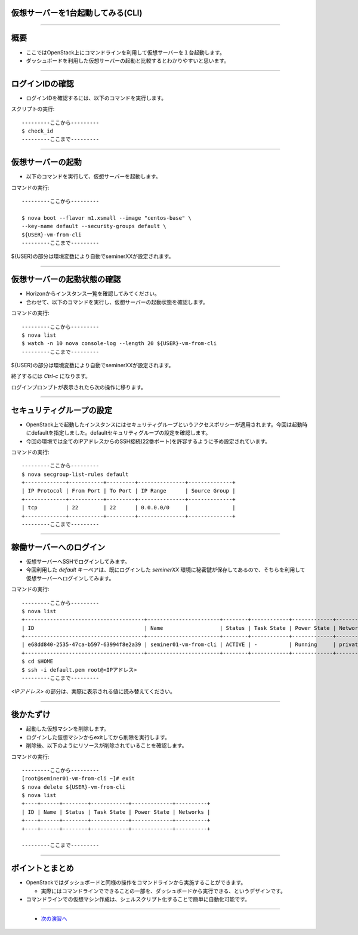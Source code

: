 仮想サーバーを1台起動してみる(CLI)
================

----

概要
================

- ここではOpenStack上にコマンドラインを利用して仮想サーバーを１台起動します。
- ダッシュボードを利用した仮想サーバーの起動と比較するとわかりやすいと思います。

----


ログインIDの確認
================

- ログインIDを確認するには、以下のコマンドを実行します。

スクリプトの実行::

  ---------ここから---------
  $ check_id
  ---------ここまで---------


----


仮想サーバーの起動
================

- 以下のコマンドを実行して、仮想サーバーを起動します。

コマンドの実行::

  ---------ここから---------

  $ nova boot --flavor m1.xsmall --image "centos-base" \
  --key-name default --security-groups default \
  ${USER}-vm-from-cli
  ---------ここまで---------

${USER}の部分は環境変数により自動でseminerXXが設定されます。

----

仮想サーバーの起動状態の確認
================

- Horizonからインスタンス一覧を確認してみてください。
- 合わせて、以下のコマンドを実行し、仮想サーバーの起動状態を確認します。

コマンドの実行::

  ---------ここから---------
  $ nova list
  $ watch -n 10 nova console-log --length 20 ${USER}-vm-from-cli
  ---------ここまで---------

${USER}の部分は環境変数により自動でseminerXXが設定されます。

終了するには *Ctrl-c* になります。

ログインプロンプトが表示されたら次の操作に移ります。

----

セキュリティグループの設定
================

- OpenStack上で起動したインスタンスにはセキュリティグループというアクセスポリシーが適用されます。今回は起動時にdefaultを指定しました。defaultセキュリティグループの設定を確認します。

- 今回の環境では全てのIPアドレスからのSSH接続(22番ポート)を許容するように予め設定されています。

コマンドの実行::

  ---------ここから---------
  $ nova secgroup-list-rules default
  +-------------+-----------+---------+---------------+--------------+
  | IP Protocol | From Port | To Port | IP Range      | Source Group |
  +-------------+-----------+---------+---------------+--------------+
  | tcp         | 22        | 22      | 0.0.0.0/0     |              |
  +-------------+-----------+---------+---------------+--------------+
  ---------ここまで---------

----

稼働サーバーへのログイン
================

- 仮想サーバーへSSHでログインしてみます。

- 今回利用した *default* キーペアは、既にログインした *seminerXX* 環境に秘密鍵が保存してあるので、そちらを利用して仮想サーバーへログインしてみます。

コマンドの実行::

  ---------ここから---------
  $ nova list
  +--------------------------------------+-----------------------+--------+------------+-------------+---------------------+
  | ID                                   | Name                  | Status | Task State | Power State | Networks            |
  +--------------------------------------+-----------------------+--------+------------+-------------+---------------------+
  | e68dd840-2535-47ca-b597-63994f8e2a39 | seminer01-vm-from-cli | ACTIVE | -          | Running     | private=<IPアドレス>|
  +--------------------------------------+-----------------------+--------+------------+-------------+---------------------+
  $ cd $HOME
  $ ssh -i default.pem root@<IPアドレス>
  ---------ここまで---------

*<IPアドレス>* の部分は、実際に表示される値に読み替えてください。

----


後かたずけ
================

- 起動した仮想マシンを削除します。

- ログインした仮想マシンからexitしてから削除を実行します。
- 削除後、以下のようにリソースが削除されていることを確認します。

コマンドの実行::

  ---------ここから---------
  [root@seminer01-vm-from-cli ~]# exit
  $ nova delete ${USER}-vm-from-cli
  $ nova list
  +----+------+--------+------------+-------------+----------+
  | ID | Name | Status | Task State | Power State | Networks |
  +----+------+--------+------------+-------------+----------+
  +----+------+--------+------------+-------------+----------+

  ---------ここまで---------

----


ポイントとまとめ
================

- OpenStackではダッシュボードと同様の操作をコマンドラインから実施することができます。

  - 実際にはコマンドラインでできることの一部を、ダッシュボードから実行できる、というデザインです。

- コマンドラインでの仮想マシン作成は、シェルスクリプト化することで簡単に自動化可能です。

----



 - `次の演習へ <./t2-c1.html>`_

